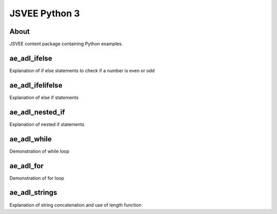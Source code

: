 .. This file is part of the OpenDSA eTextbook project. See
.. http://opendsa.org for more details.
.. Copyright (c) 2012-2020 by the OpenDSA Project Contributors, and
.. distributed under an MIT open source license.

.. avmetadata::
   :author: Hamza Manzoor
   :requires:
   :satisfies: JSVEE Python
   :topic: JSVEE Python


JSVEE Python 3
================

About
-----------------------

JSVEE content package containing Python examples.

ae_adl_ifelse
-----------------------
Explanation of if else statements to check if a number is even or odd

.. extrtoolembed:: 'ae_adl_ifelse'
   :learning_tool: mastery-grid-python-animations

ae_adl_ifelifelse
-----------------------
Explanation of else if statements

.. extrtoolembed:: 'ae_adl_ifelifelse'
   :learning_tool: mastery-grid-python-animations

ae_adl_nested_if
-----------------
Explanation of nested if statements

.. extrtoolembed:: 'ae_adl_nested_if'
   :learning_tool: mastery-grid-python-animations

ae_adl_while
-----------------------
Demonstration of while loop

.. extrtoolembed:: 'ae_adl_while'
   :learning_tool: mastery-grid-python-animations

ae_adl_for
-----------------------
Demonstration of for loop

.. extrtoolembed:: 'ae_adl_for'
   :learning_tool: mastery-grid-python-animations

ae_adl_strings
-----------------------
Explanation of string concatenation and use of length function

.. extrtoolembed:: 'ae_adl_strings'
   :learning_tool: mastery-grid-python-animations
